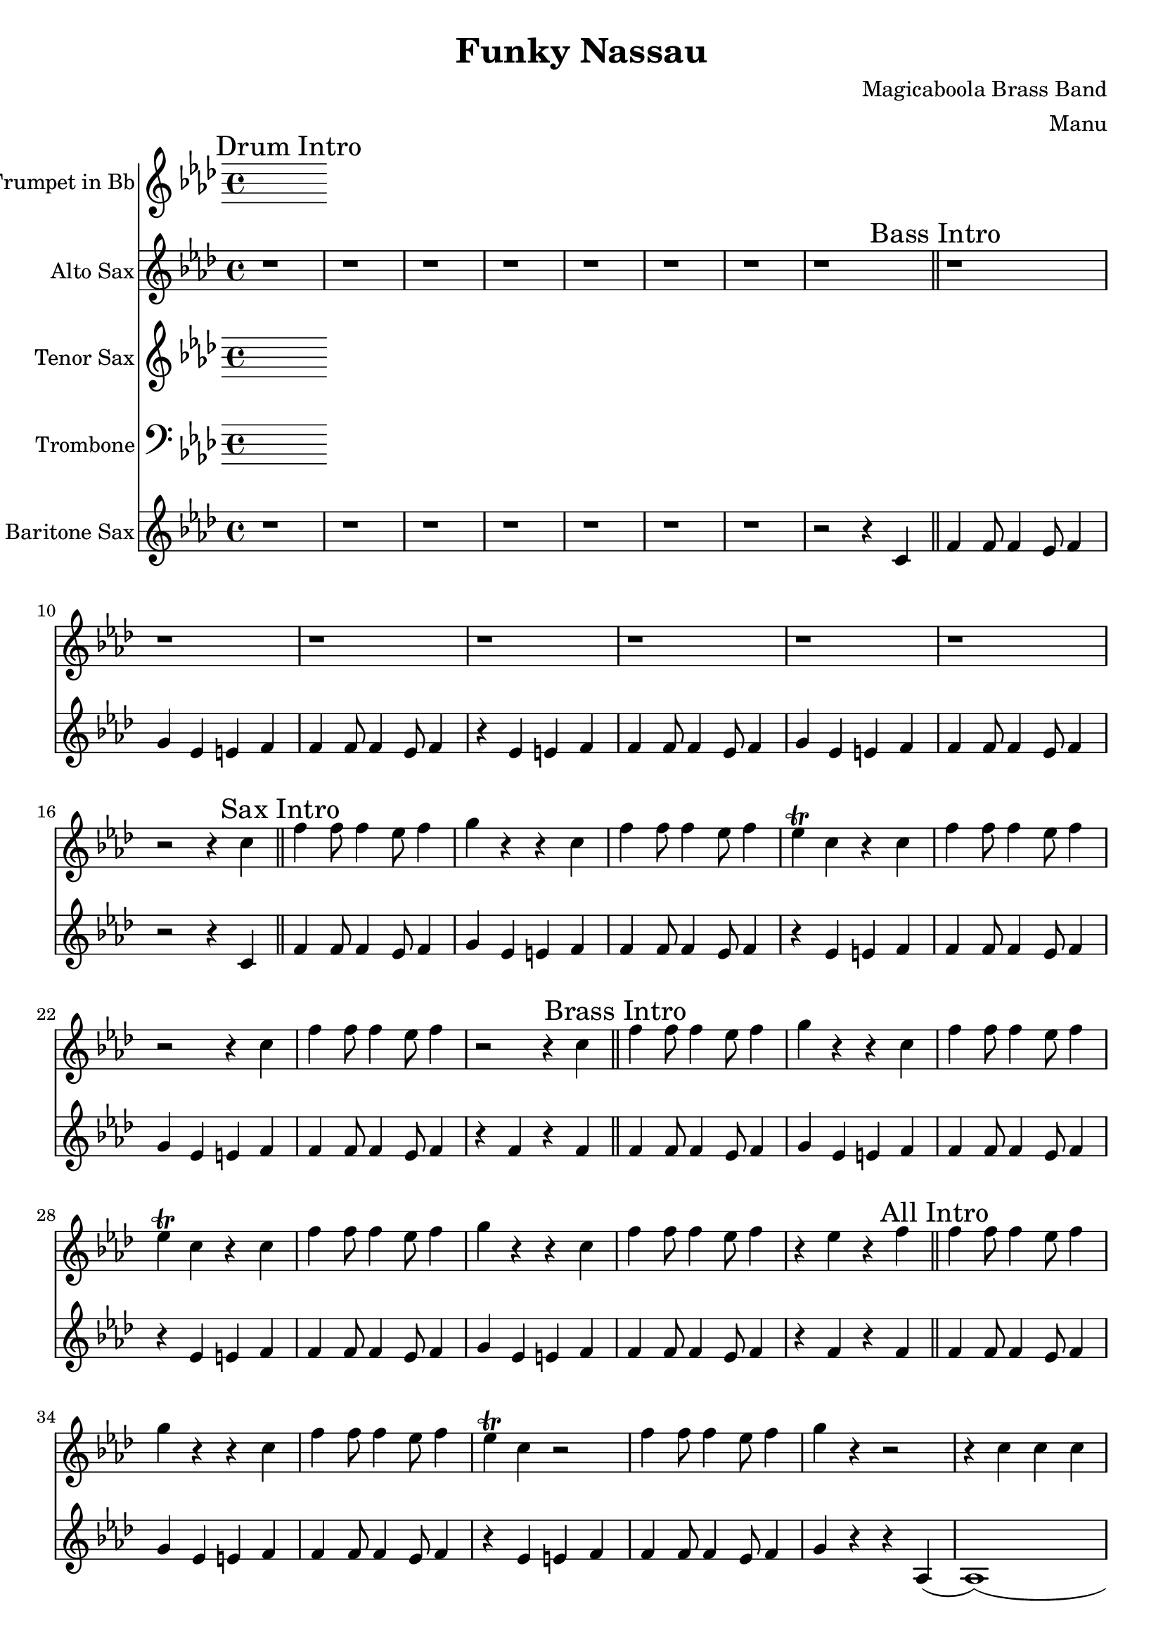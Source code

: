 \version "2.18.2"

\header {
  title = "Funky Nassau"
  composer = "Magicaboola Brass Band"
  arranger = "Manu"
}

global = {
  \key f \minor
  \time 4/4
}

trumpetBb = \relative c'' {
  \global
  \transposition bes
  % Music follows here.

}

altoSaxSoloOne = { r4 f8 ees f ees f ees | f aes4 f ees r8 | r4 f8 ees f ees f ees | f ees4 c bes r8 | }
altoSaxSoloSuite = { r4 f'8 ees f ees f ees | f aes4 f ees r8 | r4 f8 ees f ees f ees | f ees4 c bes r8 | }

altoSax = \relative c'' {
  \global
  \transposition es
  
  % Drum Intro
  r1 | r | r | r |
  r | r | r | r \bar "||"

  % Bass Intro
  r | r | r | r |
  r | r | r | r2 r4 c \bar "||"

  % Sax Intro
  f4 f8 f4 ees8 f4 | g r r c, | f4 f8 f4 ees8 f4 | ees\trill c r c |
  f4 f8 f4 ees8 f4 | r2 r4 c | f4 f8 f4 ees8 f4 | r2 r4 c \bar "||"
  
  % Brass Intro
  f4 f8 f4 ees8 f4 | g r r c, | f4 f8 f4 ees8 f4 | ees\trill c r c |
  f4 f8 f4 ees8 f4 | g r r c, | f4 f8 f4 ees8 f4 | r ees r f \bar "||"
  
  % All Intro
  f4 f8 f4 ees8 f4 | g r r c, | f4 f8 f4 ees8 f4 | ees\trill c r2 |
  f4 f8 f4 ees8 f4 | g r r2 | r4 c, c c | c c c r |
  r d d d | d d r2 \bar "||"
  
  % A
  f4. ees c4 | bes4. aes r4 | r1 | f8 f4 f8 r4 c' |
  f4 f8 f4 ees8 f4 | g r r c, | f4 f8 f4 ees8 f4 | ees\trill c r2 |
  ees2. ees4 | f4. f f4 | aes8 f r4 r4 r8 ees | f8 ees4 f8 r4 c |
  f4 f8 f4 ees8 f4 | g r r c, | f4 f8 f4 ees8 f4 | ees\trill c r2 |
  
  % B
  bes'4. bes bes4 | aes8 f4 f4 r8 r4 | r1 | f4. f aes4 |
  f4 f8 f4 ees8 f4 | g r r c, | f4 f8 f4 ees8 f4 | ees\trill c r2 |
  bes'4. bes bes4 | aes8 f4 f4 r8 r4 | r1 | f4. f aes4 |
  
  % C
  f4 f8 f4 ees8 f4 | g r r c, | f4 f8 f4 ees8 f4 | ees\trill c r c |
  f4 f8 f4 ees8 f4 | g r r c, | f4 f8 f4 ees8 f4 | r4 f aes c |
  
  % D
  f1 (|f) (|f4) ees8 c ees4 c8 bes | c4 bes8 aes bes aes f ees |
  aes4 f aes8 g aes4 | r2 r4 aes | aes8 g aes4 aes8 g aes4 | r4 f aes c |
  f1 (|f) (|f4) ees8 c ees4 c8 bes | c4 bes8 aes bes aes f ees |
  aes4 f aes8 g aes4 | r2 r4 aes | aes8 g aes4 aes8 g aes4 | r1 |
  r4 f8 ees f ees f ees | f aes4 f ees r8 | r4 f8 ees f ees f ees | f ees4 c bes r8 |
  r4 f'8 ees f ees f ees | f aes4 f ees r8 | r4 f8 ees f ees f ees | f ees4 c bes r8 |
  r4 f'8 ees f ees f ees | f aes4 f ees r8 | r4 f8 ees f ees f ees | f ees4 c bes r8 |
  r4 f'8 ees f ees f ees | f aes4 f ees r8 | r4 f8 ees f ees f ees | f4 e f ges |
  
  % E
  g r r2 | r1 | r | r4 aes g ges |
  r1 | r | r | r4 e f fes |
  r1 | r |  r | r4 aes g ges |
  r1 | r1 | r1 | r1 |
  g4-. r r a-. | r g4-. r2 | r1 | r4 aes g ges |
  f4-. r r g-. | r f4-. r2 | r1 | r |
  g4-. r g8 aes4 a8 (|a4) g r2 | r1 | r4 aes g ges |
  f4-. r f8 f4 aes8 | \times 2/3 { aes2 g ees} | f4 r r2 | r1 |
  g4-. r g2 (|g1) | r1 | r4 aes g ges |
  f4-. r f2 (|f1) | r1 | r |
  g4-. r g f | g f r g (| g1) | r4 aes g ges |
  f4-. r f ees | f ees r f | r ees'8 c ees4  c8 bes | c4 bes8 aes bes aes f ees |
  f4-. r f ees | f ees r2 \bar "||"
  
  % Chorus
  \altoSaxSoloOne \altoSaxSoloSuite \altoSaxSoloSuite \altoSaxSoloSuite
  \altoSaxSoloSuite \altoSaxSoloSuite \altoSaxSoloSuite \altoSaxSoloSuite
  
  % End
  f'4 r ees f | r ees e f | r ees f aes | bes4 r aes2 (| aes1) | c4-^ r r2 \bar "|."
}

tenorSax = \relative c'' {
  \global
  \transposition bes,
  % Music follows here.

}

trombone = \relative c {
  \global
  % Music follows here.

}

baritonSaxPartD = {f2 f'4 f4 | c4. c f,4 | r f4 f' f | c bes8 c4 bes8 aes4 |}
baritonSaxSolo = \baritonSaxPartD

baritoneSax = \relative c'' {
  \global
  \transposition es,
  % Drum Intro
  \mark "Drum Intro"
  r1 | r | r | r | r | r | r | r2 r4 c, \bar "||"

  % Bass Intro
  \mark "Bass Intro"
  f4 f8 f4 ees8 f4 | g ees e f | f4 f8 f4 ees8 f4 | r ees e f |
  f4 f8 f4 ees8 f4 | g ees e f | f4 f8 f4 ees8 f4 | r2 r4 c \bar "||"

  % Sax Intro
  \mark "Sax Intro"
  f4 f8 f4 ees8 f4 | g ees e f | f4 f8 f4 ees8 f4 | r ees e f |
  f4 f8 f4 ees8 f4 | g ees e f | f4 f8 f4 ees8 f4 | r f r f \bar "||"

  % Brass Intro
  \mark "Brass Intro"
  f4 f8 f4 ees8 f4 | g ees e f | f4 f8 f4 ees8 f4 | r ees e f |
  f4 f8 f4 ees8 f4 | g ees e f | f4 f8 f4 ees8 f4 | r f r f \bar "||"

  % All Intro
  \mark "All Intro"
  f4 f8 f4 ees8 f4 | g ees e f | f4 f8 f4 ees8 f4 | r ees e f |
  f4 f8 f4 ees8 f4 | g r r aes,( | aes1) (| aes2.) bes4 ( | bes1) (| bes2.) r4 \bar "||"

  % A
  \mark "A"
  f'4. ees8 f4 aes | bes4. aes8 bes4 aes | f4. ees8 f4 aes | c2 r2 |
  f,4. ees8 f4 aes | bes4. aes8 bes4 aes | f4. ees8 f4 ees | c2 r2 |

  f4. ees8 f4 aes | bes4. aes8 bes4 aes | f4. ees8 f4 aes | c2 r2 |
  f,4. ees8 f4 aes | bes4. aes8 bes4 aes | f4. ees8 f4 ees | c2 r2 \bar "||"

  % B
  \mark "B"
  bes'4. aes8 bes4 aes4 | bes2. aes4 | bes4. aes8 bes4 aes4 | bes2. bes4 |
  f4. ees8 f4 aes | bes4. aes8 bes4 aes | f4. ees8 f4 ees | c2 r2 |

  bes'4. bes bes4 | aes8 f4 f r8 r4 | r1 | f4. f4. aes4 \bar "||"

  % C
  \mark "C"
  f4 f8 f4 ees8 f4 | g ees e f | f4 f8 f4 ees8 f4 | r ees e f |
  f4 f8 f4 ees8 f4 | g ees e f | f4 f8 f4 ees8 f4 | r1  \bar "||"

  % D
  \mark "D"
  \baritonSaxPartD \baritonSaxPartD \baritonSaxPartD \baritonSaxPartD
  \baritonSaxPartD \baritonSaxPartD \baritonSaxPartD
   f2 f'4 f4 | c4. c f,4 | r f4 f' f | c e, f fis \bar "||"

  % E
  \mark "E"
  g r r2 | r1 | r | r4 aes g ges |
  r1 | r | r | r4 e f fes |
  r1 | r |  r | r4 aes g ges |
  r1 | r1 | r1 | r1 |
  g4-. r r a-. | r g4-. r2 | r1 | r4 aes g ges |
  f4-. r r g-. | r f4-. r2 | r1 | r |
  g4-. r g8 aes4 a8 (|a4) g r2 | r1 | r4 aes g ges |
  f4-. r f8 f4 aes8 | \times 2/3 { aes2 g ees} | f4 r r2 | r1 |
  g4-. r g2 (|g1) | r1 | r4 aes g ges |
  f4-. r f2 (|f1) | r1 | r |
  g4-. r g f | g f r g (| g1) | r4 aes g ges |
  f4-. r f ees | f ees r f | r ees'8 c ees4  c8 bes | c4 bes8 aes bes aes f ees |
  f4-. r f ees | f ees r2 \bar "||"

  % Chorus
  \mark "Chorus"
  \baritonSaxSolo \baritonSaxSolo \baritonSaxSolo \baritonSaxSolo
  \baritonSaxSolo \baritonSaxSolo \baritonSaxSolo \baritonSaxSolo \bar "||"

  % End
  \mark "End"
  f4 r ees f | r ees e f | r ees f aes | bes4 r aes2 (| aes1) | f4-^ r r2 \bar "|."

}

trumpetBbPart = \new Staff \with {
  instrumentName = "Trumpet in Bb"
  midiInstrument = "trumpet"
} \trumpetBb

altoSaxPart = \new Staff \with {
  instrumentName = "Alto Sax"
  midiInstrument = "alto sax"
} \altoSax

tenorSaxPart = \new Staff \with {
  instrumentName = "Tenor Sax"
  midiInstrument = "tenor sax"
} \tenorSax

trombonePart = \new Staff \with {
  instrumentName = "Trombone"
  midiInstrument = "trombone"
} { \clef bass \trombone }

baritoneSaxPart = \new Staff \with {
  instrumentName = "Baritone Sax"
  midiInstrument = "baritone sax"
} \baritoneSax

\score {
  <<
    \trumpetBbPart
    \altoSaxPart
    \tenorSaxPart
    \trombonePart
    \baritoneSaxPart
  >>
  \layout { }
  \midi {
    \context {
      \Score
      tempoWholesPerMinute = #(ly:make-moment 120 4)
    }
  }
}
